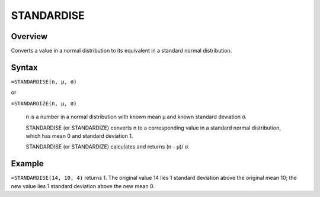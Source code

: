 ===========
STANDARDISE
===========

Overview
--------

Converts a value in a normal distribution to its equivalent in a standard normal distribution.

Syntax
------

``=STANDARDISE(n, μ, σ)``

or

``=STANDARDIZE(n, μ, σ)``

    n is a number in a normal distribution with known mean μ and known standard deviation σ. 

    STANDARDISE (or STANDARDIZE) converts n to a corresponding value in a standard normal distribution, which has mean 0 and standard deviation 1. 

    STANDARDISE (or STANDARDIZE) calculates and returns (n - μ)/ σ. 

Example
-------

``=STANDARDISE(14, 10, 4)`` returns 1. The original value 14 lies 1 standard deviation above the original mean 10; the new value lies 1 standard deviation above the new mean 0. 



